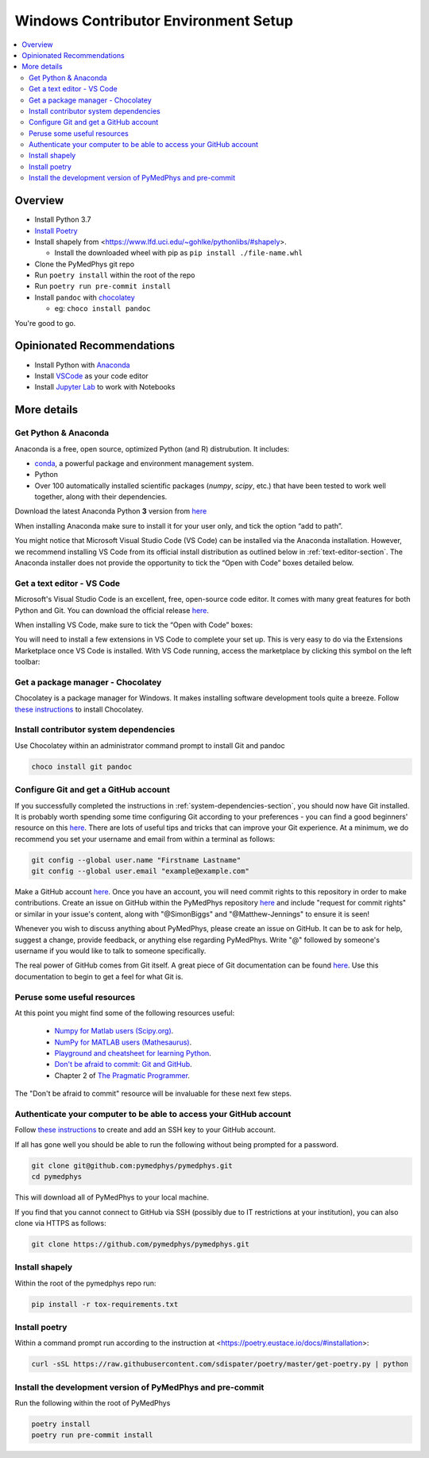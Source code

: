 =====================================
Windows Contributor Environment Setup
=====================================

.. contents::
    :local:
    :backlinks: entry


Overview
========

* Install Python 3.7
* `Install Poetry`_
* Install shapely from <https://www.lfd.uci.edu/~gohlke/pythonlibs/#shapely>.

  * Install the downloaded wheel with pip as ``pip install ./file-name.whl``
* Clone the PyMedPhys git repo
* Run ``poetry install`` within the root of the repo
* Run ``poetry run pre-commit install``
* Install ``pandoc`` with `chocolatey`_

  * eg: ``choco install pandoc``

You're good to go.

.. _`Install Poetry`: https://poetry.eustace.io/docs/#installation
.. _`chocolatey`: https://chocolatey.org/install


Opinionated Recommendations
===========================

* Install Python with `Anaconda`_
* Install `VSCode`_ as your code editor
* Install `Jupyter Lab`_ to work with Notebooks


.. _`Anaconda`: https://www.anaconda.com/download
.. _`VSCode`: https://code.visualstudio.com/Download
.. _`Jupyter Lab`: https://jupyterlab.readthedocs.io/en/stable/getting_started/installation.html#pip


More details
============


Get Python & Anaconda
---------------------

Anaconda is a free, open source, optimized Python (and R) distrubution. It
includes:

- `conda <https://conda.io/docs/index.html>`__, a powerful package and
  environment management system.
- Python
- Over 100 automatically installed scientific packages (`numpy`, `scipy`, etc.)
  that have been tested to work well together, along with their dependencies.

Download the latest Anaconda Python **3** version from
`here <https://www.anaconda.com/download/>`__

When installing Anaconda make sure to install it for your user only, and tick
the option “add to path”.

.. image:: /img/add_anaconda_to_path.png

You might notice that Microsoft Visual Studio Code (VS Code) can be installed
via the Anaconda installation. However, we recommend installing VS Code from
its official install distribution as outlined below in
:ref:`text-editor-section`. The Anaconda installer does not provide the
opportunity to tick the “Open with Code” boxes detailed below.

.. _text-editor-section:

Get a text editor - VS Code
---------------------------

Microsoft's Visual Studio Code is an excellent, free, open-source code editor.
It comes with many great features for both Python and Git. You can download
the official release `here <https://code.visualstudio.com/>`__.

When installing VS Code, make sure to tick the “Open with Code” boxes:

.. image:: /img/open_with_code.png

You will need to install a few extensions in VS Code to complete your set up.
This is very easy to do via the Extensions Marketplace once VS Code is
installed. With VS Code running, access the marketplace by clicking this symbol
on the left toolbar:

.. image:: /img/vscode_extensions.png


Get a package manager - Chocolatey
------------------------------------------------------

Chocolatey is a package manager for Windows. It makes installing software
development tools quite a breeze. Follow
`these instructions <https://chocolatey.org/install>`__ to install Chocolatey.


.. _system-dependencies-section:

Install contributor system dependencies
---------------------------------------

Use Chocolatey within an administrator command prompt to install Git and pandoc

.. code:: bash

    choco install git pandoc


Configure Git and get a GitHub account
--------------------------------------

If you successfully completed the instructions in
:ref:`system-dependencies-section`, you should now have Git installed. It is
probably worth spending some time configuring Git according to your
preferences - you can find a good beginners' resource on this
`here <https://git-scm.com/book/en/v2/Getting-Started-First-Time-Git-Setup>`__.
There are lots of useful tips and tricks that can improve your Git experience.
At a minimum, we do recommend you set your username and email from within a
terminal as follows:

.. code:: bash

    git config --global user.name "Firstname Lastname"
    git config --global user.email "example@example.com"

Make a GitHub account `here <https://github.com/join>`__. Once you have an
account, you will need commit rights to this repository in order to make
contributions. Create an issue on GitHub within the PyMedPhys repository
`here <https://github.com/pymedphys/pymedphys/issues/new/>`__
and include "request for commit rights" or similar in your issue's content,
along with "@SimonBiggs" and "@Matthew-Jennings" to ensure it is seen!

Whenever you wish to discuss anything about PyMedPhys, please create an issue
on GitHub. It can be to ask for help, suggest a change, provide feedback, or
anything else regarding PyMedPhys. Write "@" followed by someone's username if
you would like to talk to someone specifically.

The real power of GitHub comes from Git itself. A great piece of Git
documentation can be found
`here <https://dont-be-afraid-to-commit.readthedocs.io/en/latest/git/index.html>`__.
Use this documentation to begin to get a feel for what Git is.


Peruse some useful resources
----------------------------

At this point you might find some of the following resources useful:

 * `Numpy for Matlab users (Scipy.org) <https://docs.scipy.org/doc/numpy/user/numpy-for-matlab-users.html>`__.
 * `NumPy for MATLAB users (Mathesaurus) <http://mathesaurus.sourceforge.net/matlab-numpy.html>`__.
 * `Playground and cheatsheet for learning Python <https://github.com/trekhleb/learn-python>`__.
 * `Don't be afraid to commit: Git and GitHub <https://dont-be-afraid-to-commit.readthedocs.io/en/latest/git/index.html>`__.
 * Chapter 2 of `The Pragmatic Programmer <https://www.nceclusters.no/globalassets/filer/nce/diverse/the-pragmatic-programmer.pdf>`__.

The "Don't be afraid to commit" resource will be invaluable for these next few
steps.


Authenticate your computer to be able to access your GitHub account
-------------------------------------------------------------------

Follow `these instructions <https://help.github.com/articles/generating-a-new-ssh-key-and-adding-it-to-the-ssh-agent/>`__
to create and add an SSH key to your GitHub account.

If all has gone well you should be able to run the following without being
prompted for a password.

.. code:: bash

    git clone git@github.com:pymedphys/pymedphys.git
    cd pymedphys

This will download all of PyMedPhys to your local machine.

If you find that you cannot connect to GitHub via SSH (possibly due to
IT restrictions at your institution), you can also clone via HTTPS as follows:

.. code:: bash

    git clone https://github.com/pymedphys/pymedphys.git


Install shapely
---------------

Within the root of the pymedphys repo run:

.. code:: bash

    pip install -r tox-requirements.txt


Install poetry
--------------

Within a command prompt run according to the instruction at <https://poetry.eustace.io/docs/#installation>:

.. code:: bash

    curl -sSL https://raw.githubusercontent.com/sdispater/poetry/master/get-poetry.py | python


Install the development version of PyMedPhys and pre-commit
-----------------------------------------------------------

Run the following within the root of PyMedPhys

.. code:: bash

    poetry install
    poetry run pre-commit install
